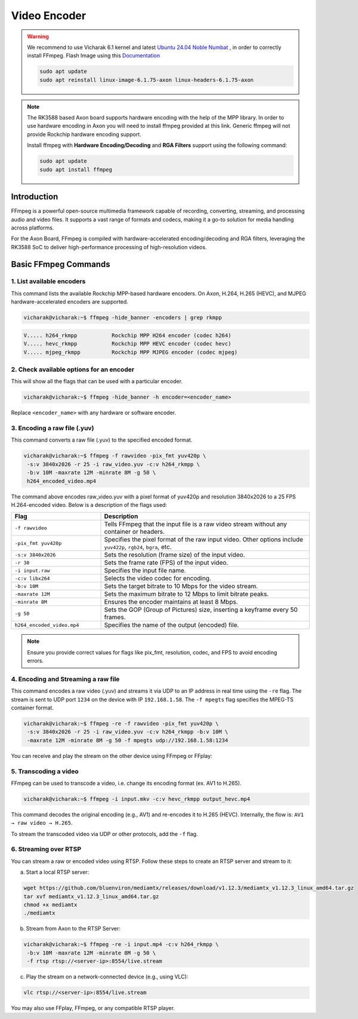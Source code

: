 #############
Video Encoder
#############

.. warning::

    We recommend to use Vicharak 6.1 kernel and latest `Ubuntu 24.04 Noble Numbat
    <https://downloads.vicharak.in/vicharak-axon/ubuntu/24_noble/>`_ , in order to correctly install FFmpeg. Flash Image
    using this `Documentation </vicharak_sbcs/axon/axon-linux/linux-usage-guide/rockchip-develop-guide>`_

    .. code::

        sudo apt update
        sudo apt reinstall linux-image-6.1.75-axon linux-headers-6.1.75-axon

.. note::

   The RK3588 based Axon board supports hardware encoding with the help of the MPP library. In order to use hardware encoding in Axon you will need to install ffmpeg provided at this link. Generic ffmpeg will not provide Rockchip hardware encoding support.

   .. raw:: html

      <br>

   Install ffmpeg with **Hardware Encoding/Decoding** and **RGA Filters** support using the following command:

   .. code-block:: console

      sudo apt update
      sudo apt install ffmpeg

Introduction
============
FFmpeg is a powerful open-source multimedia framework capable of recording, converting, streaming, and processing audio and video files. It supports a vast range of formats and codecs, making it a go-to solution for media handling across platforms.

For the Axon Board, FFmpeg is compiled with hardware-accelerated encoding/decoding and RGA filters, leveraging the RK3588 SoC to deliver high-performance processing of high-resolution videos.

Basic FFmpeg Commands
=====================
1. List available encoders
--------------------------
This command lists the available Rockchip MPP-based hardware encoders. On Axon, H.264, H.265 (HEVC), and MJPEG hardware-accelerated encoders are supported.

.. code-block:: console

   vicharak@vicharak:~$ ffmpeg -hide_banner -encoders | grep rkmpp

.. code-block:: console

   V..... h264_rkmpp           Rockchip MPP H264 encoder (codec h264)
   V..... hevc_rkmpp           Rockchip MPP HEVC encoder (codec hevc)
   V..... mjpeg_rkmpp          Rockchip MPP MJPEG encoder (codec mjpeg)

2. Check available options for an encoder
-----------------------------------------
This will show all the flags that can be used with a particular encoder.

.. code-block:: console

   vicharak@vicharak:~$ ffmpeg -hide_banner -h encoder=<encoder_name>

Replace ``<encoder_name>`` with any hardware or software encoder.

3. Encoding a raw file (.yuv)
-----------------------------
This command converts a raw file (.yuv) to the specified encoded format.

.. code-block:: console

   vicharak@vicharak:~$ ffmpeg -f rawvideo -pix_fmt yuv420p \
    -s:v 3840x2026 -r 25 -i raw_video.yuv -c:v h264_rkmpp \
    -b:v 10M -maxrate 12M -minrate 8M -g 50 \
    h264_encoded_video.mp4

The command above encodes raw_video.yuv with a pixel format of yuv420p and resolution 3840x2026 to a 25 FPS H.264-encoded video. Below is a description of the flags used:

.. list-table::
   :header-rows: 1
   :widths: 30 70

   * - Flag
     - Description
   * - ``-f rawvideo``
     - Tells FFmpeg that the input file is a raw video stream without any container or headers.
   * - ``-pix_fmt yuv420p``
     - Specifies the pixel format of the raw input video. Other options include ``yuv422p``, ``rgb24``, ``bgra``, etc.
   * - ``-s:v 3840x2026``
     - Sets the resolution (frame size) of the input video.
   * - ``-r 30``
     - Sets the frame rate (FPS) of the input video.
   * - ``-i input.raw``
     - Specifies the input file name.
   * - ``-c:v libx264``
     - Selects the video codec for encoding.
   * - ``-b:v 10M``
     - Sets the target bitrate to 10 Mbps for the video stream.
   * - ``-maxrate 12M``
     - Sets the maximum bitrate to 12 Mbps to limit bitrate peaks.
   * - ``-minrate 8M``
     - Ensures the encoder maintains at least 8 Mbps.
   * - ``-g 50``
     - Sets the GOP (Group of Pictures) size, inserting a keyframe every 50 frames.
   * - ``h264_encoded_video.mp4``
     - Specifies the name of the output (encoded) file.


.. note::

   Ensure you provide correct values for flags like pix_fmt, resolution, codec, and FPS to avoid encoding errors.

4. Encoding and Streaming a raw file
------------------------------------
This command encodes a raw video (.yuv) and streams it via UDP to an IP address in real time using the ``-re`` flag. The stream is sent to UDP port ``1234`` on the device with IP ``192.168.1.58``. The ``-f mpegts`` flag specifies the MPEG-TS container format.

.. code-block:: console

   vicharak@vicharak:~$ ffmpeg -re -f rawvideo -pix_fmt yuv420p \
    -s:v 3840x2026 -r 25 -i raw_video.yuv -c:v h264_rkmpp -b:v 10M \
    -maxrate 12M -minrate 8M -g 50 -f mpegts udp://192.168.1.58:1234

You can receive and play the stream on the other device using FFmpeg or FFplay:

.. tab-set::

   .. tab-item:: Using FFmpeg

      .. code-block:: console

         vicharak@vicharak:~$ ffmpeg -fflags nobuffer -flags low_delay -i udp://@:1234 -f sdl -

   .. tab-item:: Using FFplay

      .. code-block:: console

         vicharak@vicharak:~$ ffplay -fflags nobuffer -flags low_delay udp://@:1234

5. Transcoding a video
----------------------
FFmpeg can be used to transcode a video, i.e. change its encoding format (ex. AV1 to H.265). 

.. code-block:: console

   vicharak@vicharak:~$ ffmpeg -i input.mkv -c:v hevc_rkmpp output_hevc.mp4

This command decodes the original encoding (e.g., AV1) and re-encodes it to H.265 (HEVC).
Internally, the flow is: ``AV1 → raw video → H.265``.

To stream the transcoded video via UDP or other protocols, add the ``-f`` flag.

6. Streaming over RTSP
------------------------
You can stream a raw or encoded video using RTSP. Follow these steps to create an RTSP server and stream to it:

a. Start a local RTSP server:

.. code-block:: console

   wget https://github.com/bluenviron/mediamtx/releases/download/v1.12.3/mediamtx_v1.12.3_linux_amd64.tar.gz
   tar xvf mediamtx_v1.12.3_linux_amd64.tar.gz
   chmod +x mediamtx
   ./mediamtx

b. Stream from Axon to the RTSP Server:

.. code-block:: console

   vicharak@vicharak:~$ ffmpeg -re -i input.mp4 -c:v h264_rkmpp \
    -b:v 10M -maxrate 12M -minrate 8M -g 50 \
    -f rtsp rtsp://<server-ip>:8554/live.stream

c. Play the stream on a network-connected device (e.g., using VLC):

.. code-block:: console

   vlc rtsp://<server-ip>:8554/live.stream

You may also use FFplay, FFmpeg, or any compatible RTSP player.
